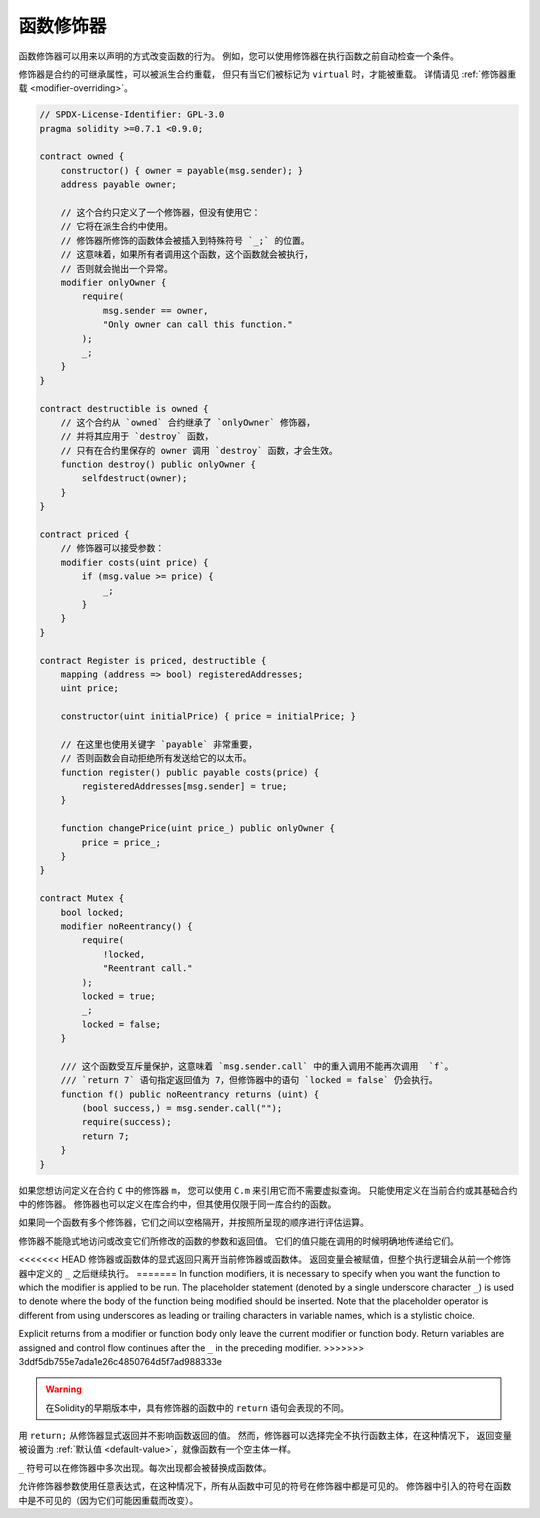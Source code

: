 .. index:: ! function;modifier

.. _modifiers:

******************
函数修饰器
******************

函数修饰器可以用来以声明的方式改变函数的行为。
例如，您可以使用修饰器在执行函数之前自动检查一个条件。

修饰器是合约的可继承属性，可以被派生合约重载，
但只有当它们被标记为 ``virtual`` 时，才能被重载。
详情请见 :ref:`修饰器重载 <modifier-overriding>`。

.. code-block:: solidity

    // SPDX-License-Identifier: GPL-3.0
    pragma solidity >=0.7.1 <0.9.0;

    contract owned {
        constructor() { owner = payable(msg.sender); }
        address payable owner;

        // 这个合约只定义了一个修饰器，但没有使用它：
        // 它将在派生合约中使用。
        // 修饰器所修饰的函数体会被插入到特殊符号 `_;` 的位置。
        // 这意味着，如果所有者调用这个函数，这个函数就会被执行，
        // 否则就会抛出一个异常。
        modifier onlyOwner {
            require(
                msg.sender == owner,
                "Only owner can call this function."
            );
            _;
        }
    }

    contract destructible is owned {
        // 这个合约从 `owned` 合约继承了 `onlyOwner` 修饰器，
        // 并将其应用于 `destroy` 函数，
        // 只有在合约里保存的 owner 调用 `destroy` 函数，才会生效。
        function destroy() public onlyOwner {
            selfdestruct(owner);
        }
    }

    contract priced {
        // 修饰器可以接受参数：
        modifier costs(uint price) {
            if (msg.value >= price) {
                _;
            }
        }
    }

    contract Register is priced, destructible {
        mapping (address => bool) registeredAddresses;
        uint price;

        constructor(uint initialPrice) { price = initialPrice; }

        // 在这里也使用关键字 `payable` 非常重要，
        // 否则函数会自动拒绝所有发送给它的以太币。
        function register() public payable costs(price) {
            registeredAddresses[msg.sender] = true;
        }

        function changePrice(uint price_) public onlyOwner {
            price = price_;
        }
    }

    contract Mutex {
        bool locked;
        modifier noReentrancy() {
            require(
                !locked,
                "Reentrant call."
            );
            locked = true;
            _;
            locked = false;
        }

        /// 这个函数受互斥量保护，这意味着 `msg.sender.call` 中的重入调用不能再次调用  `f`。
        /// `return 7` 语句指定返回值为 7，但修饰器中的语句 `locked = false` 仍会执行。
        function f() public noReentrancy returns (uint) {
            (bool success,) = msg.sender.call("");
            require(success);
            return 7;
        }
    }

如果您想访问定义在合约 ``C`` 中的修饰器 ``m``，
您可以使用 ``C.m`` 来引用它而不需要虚拟查询。
只能使用定义在当前合约或其基础合约中的修饰器。
修饰器也可以定义在库合约中，但其使用仅限于同一库合约的函数。

如果同一个函数有多个修饰器，它们之间以空格隔开，并按照所呈现的顺序进行评估运算。

修饰器不能隐式地访问或改变它们所修改的函数的参数和返回值。
它们的值只能在调用的时候明确地传递给它们。

<<<<<<< HEAD
修饰器或函数体的显式返回只离开当前修饰器或函数体。
返回变量会被赋值，但整个执行逻辑会从前一个修饰器中定义的 ``_`` 之后继续执行。
=======
In function modifiers, it is necessary to specify when you want the function to which the modifier is
applied to be run. The placeholder statement (denoted by a single underscore character ``_``) is used to
denote where the body of the function being modified should be inserted. Note that the
placeholder operator is different from using underscores as leading or trailing characters in variable
names, which is a stylistic choice.

Explicit returns from a modifier or function body only leave the current
modifier or function body. Return variables are assigned and
control flow continues after the ``_`` in the preceding modifier.
>>>>>>> 3ddf5db755e7ada1e26c4850764d5f7ad988333e

.. warning::
    在Solidity的早期版本中，具有修饰器的函数中的 ``return`` 语句会表现的不同。

用 ``return;`` 从修饰器显式返回并不影响函数返回的值。
然而，修饰器可以选择完全不执行函数主体，在这种情况下，
返回变量被设置为 :ref:`默认值 <default-value>`，就像函数有一个空主体一样。

``_`` 符号可以在修饰器中多次出现。每次出现都会被替换成函数体。

允许修饰器参数使用任意表达式，在这种情况下，所有从函数中可见的符号在修饰器中都是可见的。
修饰器中引入的符号在函数中是不可见的（因为它们可能因重载而改变）。
